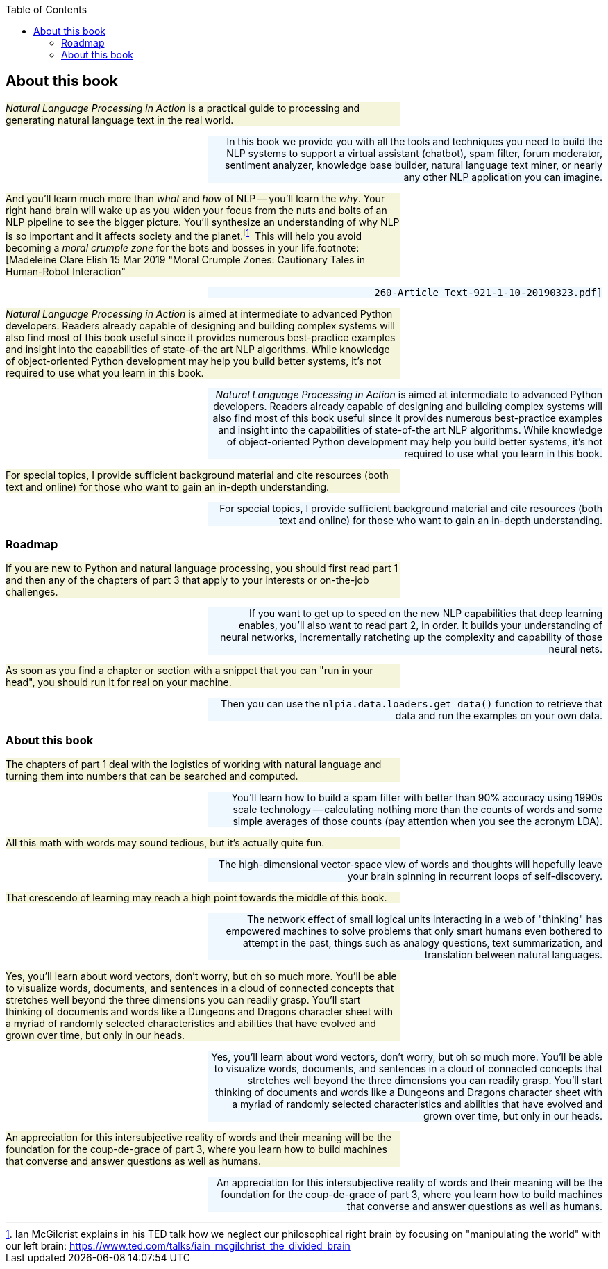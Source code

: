 
:toc: left
:toclevels: 6

++++
  <style>
  .first-sentence {
    text-align: left;
    margin-left: 0%;
    margin-right: auto;
    width: 66%;
    background: Beige;
  }
  .last-sentence {
    text-align: right;
    margin-left: auto;
    margin-right: 0%;
    width: 66%;
    background: AliceBlue;
  }
  </style>
++++
== About this book
[.first-sentence]
_Natural Language Processing in Action_ is a practical guide to processing and generating natural language text in the real world.

[.last-sentence]
In this book we provide you with all the tools and techniques you need to build the NLP systems to support a virtual assistant (chatbot), spam filter, forum moderator, sentiment analyzer, knowledge base builder, natural language text miner, or nearly any other NLP application you can imagine.

[.first-sentence]
And you'll learn much more than _what_ and _how_ of NLP -- you'll learn the _why_. Your right hand brain will wake up as you widen your focus from the nuts and bolts of an NLP pipeline to see the bigger picture. You'll synthesize an understanding of why NLP is so important and it affects society and the planet.footnote:[Ian McGilcrist explains in his TED talk how we neglect our philosophical right brain by focusing on "manipulating the world" with our left brain: https://www.ted.com/talks/iain_mcgilchrist_the_divided_brain] This will help you avoid becoming a _moral crumple zone_ for the bots and bosses in your life.footnote:[Madeleine Clare Elish 15 Mar 2019 "Moral Crumple Zones: Cautionary Tales in Human-Robot Interaction"

[.last-sentence]
 260-Article Text-921-1-10-20190323.pdf]

[.first-sentence]
_Natural Language Processing in Action_ is aimed at intermediate to advanced Python developers. Readers already capable of  designing and building complex systems will also find most of this book useful since it provides numerous best-practice examples and insight into the capabilities of state-of-the art NLP algorithms. While knowledge of object-oriented Python development may help you build better systems, it's not required to use what you learn in this book.

[.last-sentence]
_Natural Language Processing in Action_ is aimed at intermediate to advanced Python developers. Readers already capable of  designing and building complex systems will also find most of this book useful since it provides numerous best-practice examples and insight into the capabilities of state-of-the art NLP algorithms. While knowledge of object-oriented Python development may help you build better systems, it's not required to use what you learn in this book.

[.first-sentence]
For special topics, I provide sufficient background material and cite resources (both text and online) for those who want to gain an in-depth understanding.

[.last-sentence]
For special topics, I provide sufficient background material and cite resources (both text and online) for those who want to gain an in-depth understanding.

=== Roadmap
[.first-sentence]
If you are new to Python and natural language processing, you should first read part 1 and then any of the chapters of part 3 that apply to your interests or on-the-job challenges.

[.last-sentence]
If you want to get up to speed on the new NLP capabilities that deep learning enables, you'll also want to read part 2, in order. It builds your understanding of neural networks, incrementally ratcheting up the complexity and capability of those neural nets.

[.first-sentence]
As soon as you find a chapter or section with a snippet that you can "run in your head", you should run it for real on your machine.

[.last-sentence]
Then you can use the `nlpia.data.loaders.get_data()` function to retrieve that data and run the examples on your own data.

=== About this book
[.first-sentence]
The chapters of part 1 deal with the logistics of working with natural language and turning them into numbers that can be searched and computed.

[.last-sentence]
You'll learn how to build a spam filter with better than 90% accuracy using 1990s scale technology -- calculating nothing more than the counts of words and some simple averages of those counts (pay attention when you see the acronym LDA).

[.first-sentence]
All this math with words may sound tedious, but it's actually quite fun.

[.last-sentence]
The high-dimensional vector-space view of words and thoughts will hopefully leave your brain spinning in recurrent loops of self-discovery.

[.first-sentence]
That crescendo of learning may reach a high point towards the middle of this book.

[.last-sentence]
The network effect of small logical units interacting in a web of "thinking" has empowered machines to solve problems that only smart humans even bothered to attempt in the past, things such as analogy questions, text summarization, and translation between natural languages.

[.first-sentence]
Yes, you'll learn about word vectors, don't worry, but oh so much more. You'll be able to visualize words, documents, and sentences in a cloud of connected concepts that stretches well beyond the three dimensions you can readily grasp. You'll start thinking of documents and words like a Dungeons and Dragons character sheet with a myriad of randomly selected characteristics and abilities that have evolved and grown over time, but only in our heads.

[.last-sentence]
Yes, you'll learn about word vectors, don't worry, but oh so much more. You'll be able to visualize words, documents, and sentences in a cloud of connected concepts that stretches well beyond the three dimensions you can readily grasp. You'll start thinking of documents and words like a Dungeons and Dragons character sheet with a myriad of randomly selected characteristics and abilities that have evolved and grown over time, but only in our heads.

[.first-sentence]
An appreciation for this intersubjective reality of words and their meaning will be the foundation for the coup-de-grace of part 3, where you learn how to build machines that converse and answer questions as well as humans.

[.last-sentence]
An appreciation for this intersubjective reality of words and their meaning will be the foundation for the coup-de-grace of part 3, where you learn how to build machines that converse and answer questions as well as humans.

